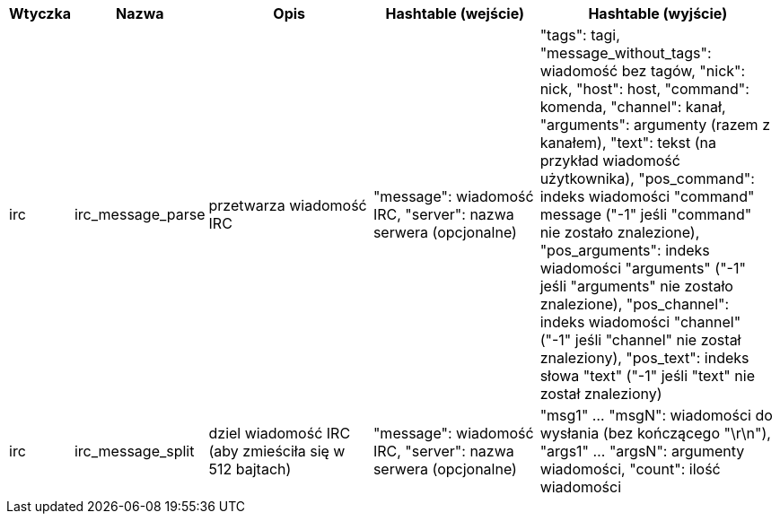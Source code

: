 //
// This file is auto-generated by script docgen.py.
// DO NOT EDIT BY HAND!
//
[width="100%",cols="^1,^2,6,6,8",options="header"]
|===
| Wtyczka | Nazwa | Opis | Hashtable (wejście) | Hashtable (wyjście)

| irc | irc_message_parse | przetwarza wiadomość IRC | "message": wiadomość IRC, "server": nazwa serwera (opcjonalne) | "tags": tagi, "message_without_tags": wiadomość bez tagów, "nick": nick, "host": host, "command": komenda, "channel": kanał, "arguments": argumenty (razem z kanałem), "text": tekst (na przykład wiadomość użytkownika), "pos_command": indeks wiadomości "command" message ("-1" jeśli "command" nie zostało znalezione), "pos_arguments": indeks wiadomości "arguments" ("-1" jeśli "arguments" nie zostało znalezione), "pos_channel": indeks wiadomości "channel" ("-1" jeśli "channel" nie został znaleziony), "pos_text": indeks słowa "text" ("-1" jeśli "text" nie został znaleziony)

| irc | irc_message_split | dziel wiadomość IRC (aby zmieściła się w 512 bajtach) | "message": wiadomość IRC, "server": nazwa serwera (opcjonalne) | "msg1" ... "msgN": wiadomości do wysłania (bez kończącego "\r\n"), "args1" ... "argsN": argumenty wiadomości, "count": ilość wiadomości

|===
